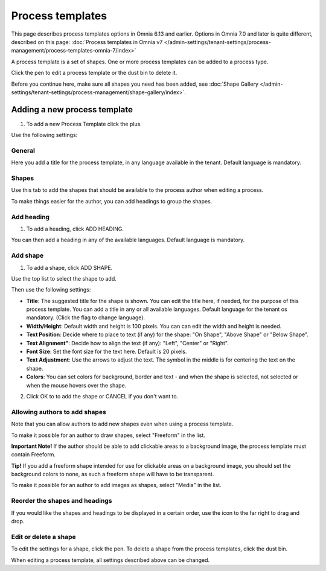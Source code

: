 Process templates
===================

This page describes process templates options in Omnia 6.13 and earlier. Options in Omnia 7.0 and later is quite different, described on this page: :doc:`Process templates in Omnia v7 </admin-settings/tenant-settings/process-management/process-templates-omnia-7/index>`

A process template is a set of shapes. One or more process templates can be added to a process type.

Click the pen to edit a process template or the dust bin to delete it.

.. image:: process-templates-edit-delete-new.png

Before you continue here, make sure all shapes you need has been added, see :doc:`Shape Gallery </admin-settings/tenant-settings/process-management/shape-gallery/index>`.

Adding a new process template
******************************
1. To add a new Process Template click the plus.

.. image:: process-templates-clickplus-new.png

Use the following settings:

General
----------
Here you add a title for the process template, in any language available in the tenant. Default language is mandatory. 

.. image:: process-templates-general-612.png

Shapes
--------
Use this tab to add the shapes that should be available to the process author when editing a process.

.. image:: process-templates-shapes-new.png

To make things easier for the author, you can add headings to group the shapes.

Add heading
---------------
1. To add a heading, click ADD HEADING.

.. image:: process-templates-heading-add-new.png

You can then add a heading in any of the available languages. Default language is mandatory.

.. image:: process-templates-heading-language-612.png

Add shape
-----------
1. To add a shape, click ADD SHAPE.

.. image:: process-templates-shapes-add-new.png

Use the top list to select the shape to add.

.. image:: process-templates-shapes-select-612.png

Then use the following settings:

.. image:: process-templates-shapes-add-settings-612.png

+ **Title**: The suggested title for the shape is shown. You can edit the title here, if needed, for the purpose of this process template. You can add a title in any or all available languages. Default language for the tenant os mandatory. (Click the flag to change language).
+ **Width/Height**: Default width and height is 100 pixels. You can can edit the width and height is needed.
+ **Text Position**: Decide where to place to text (if any) for the shape: "On Shape", "Above Shape" or "Below Shape".
+ **Text Alignment"**: Decide how to align the text (if any): "Left", "Center" or "Right".
+ **Font Size**: Set the font size for the text here. Default is 20 pixels.
+ **Text Adjustment**: Use the arrows to adjust the text. The symbol in the middle is for centering the text on the shape.
+ **Colors**: You can set colors for background, border and text - and when the shape is selected, not selected or when the mouse hovers over the shape.

2. Click OK to to add the shape or CANCEL if you don't want to.

Allowing authors to add shapes
-------------------------------
Note that you can allow authors to add new shapes even when using a process template.

To make it possible for an author to draw shapes, select "Freeform" in the list.

**Important Note!** If the author should be able to add clickable areas to a background image, the process template must contain Freeform.

.. image:: process-templates-freeform-new.png

**Tip!** If you add a freeform shape intended for use for clickable areas on a background image, you should set the background colors to none, as such a freeform shape will have to be transparent.

To make it possible for an author to add images as shapes, select "Media" in the list.

.. image:: process-templates-media-new.png

Reorder the shapes and headings
--------------------------------
If you would like the shapes and headings to be displayed in a certain order, use the icon to the far right to drag and drop.

.. image:: process-templates-reorder-new.png

Edit or delete a shape
-------------------------
To edit the settings for a shape, click the pen. To delete a shape from the process templates, click the dust bin.

.. image:: process-templates-edit-delete-shape-new.png

When editing a process template, all settings described above can be changed.

